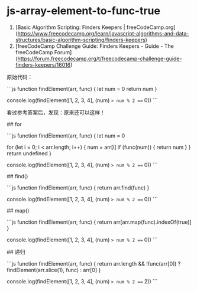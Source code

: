 * js-array-element-to-func-true
:PROPERTIES:
:CUSTOM_ID: js-array-element-to-func-true
:END:
1. [Basic Algorithm Scripting: Finders Keepers | freeCodeCamp.org]([[https://www.freecodecamp.org/learn/javascript-algorithms-and-data-structures/basic-algorithm-scripting/finders-keepers]])
2. [freeCodeCamp Challenge Guide: Finders Keepers - Guide - The freeCodeCamp Forum]([[https://forum.freecodecamp.org/t/freecodecamp-challenge-guide-finders-keepers/16016]])

原始代码：

```js function findElement(arr, func) { let num = 0 return num }

console.log(findElement([1, 2, 3, 4], (num) => num % 2 === 0)) ```

看过参考答案后，发现：原来还可以这样！

​## for

```js function findElement(arr, func) { let num = 0

for (let i = 0; i < arr.length; i++) { num = arr[i] if (func(num)) { return num } } return undefined }

console.log(findElement([1, 2, 3, 4], (num) => num % 2 === 0)) ```

​## find()

```js function findElement(arr, func) { return arr.find(func) }

console.log(findElement([1, 2, 3, 4], (num) => num % 2 === 0)) ```

​## map()

```js function findElement(arr, func) { return arr[arr.map(func).indexOf(true)] }

console.log(findElement([1, 2, 3, 4], (num) => num % 2 === 0)) ```

​## 递归

```js function findElement(arr, func) { return arr.length && !func(arr[0]) ? findElement(arr.slice(1), func) : arr[0] }

console.log(findElement([1, 2, 3, 4], (num) => num % 2 === 2)) ```
